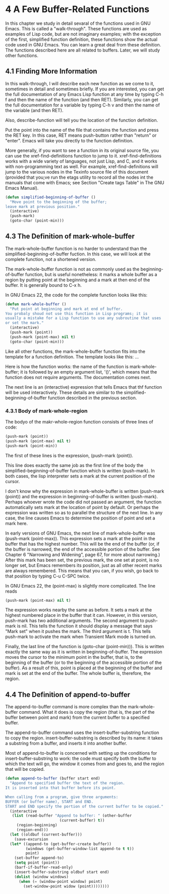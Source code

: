 * 4 A Few Buffer-Related Functions
In this chapter we study in detail sevaral of the functions used in GNU
Emacs. This is called a "walk-through". These functions are used as examples of
Lisp code, but are not imaginary examples; with the exception of the first,
simplified function definition, these functions show the actual code used in GNU
Emacs. You can learn a great deal from these definition. The functions described
here are all related to buffers. Later, we will study other functions.

** 4.1 Finding More Information

In this walk-through, I will describe each new function as we come to it,
sometimes in detail and sometimes briefly. If you are interested, you can get
the full documentation of any Emacs Lisp function at any time by typing C-h f
and then the name of the function (and then RET). Similarly, you can get the
full documentation for a variable by typing C-h v and then the name of the
variable (and then RET).

Also, describe-function will tell you the location of the function definition. 

Put the point into the name of the file that contains the function and press the
RET key. In this case, RET means push-button rather than "return" or
"enter". Emacs will take you directly to the function definition.

More generally, if you want to see a function in its original source file, you
can use the xref-find-definitions function to jump to it. xref-find-definitions
works with a wide variety of languages, not just Lisp, and C, and it works with
non-programming text as well. For example, xref-find-definitions will jump to
the various nodes in the Texinfo source file of this document (provided that
you;ve run the etags utility to record all the nodes int the manuals that come
with Emacs; see Section "Create tags Table" in The GNU Emacs Manual).

#+begin_src lisp
  (defun simplified-beginning-of-buffer ()
    "Move point to the beginning of the buffer;
  leave mark at previous position."
    (interactive)
    (push-mark)
    (goto-char (point-min)))
#+end_src

** 4.3 The Definition of mark-whole-buffer

The mark-whole-buffer function is no harder to understand than the
simplified-beginning-of-buffer fuction. In this case, we will look at the
complete function, not a shortened version.

The mark-whole-buffer function is not as commonly used as the
beginning-of-buffer function, but is useful nonetheless: it marks a whole buffer
as a region by putting point at the beginning and a mark at then end of the
buffer. It is generally bound to C-x h.

In GNU Emacs 22, the code for the complete function looks like this:
#+begin_src lisp
  (defun mark-whole-buffer ()
    "Put point at beginning and mark at end of buffer.
  You probaly shoud not use this function in Lisp programs; it is
  usually a mistake for a Lisp function to use any subroutine that uses
  or set the mark."
    (interactive)
    (push-mark (point))
    (push-mark (point-max) nil t)
    (goto-char (point-min)))

#+end_src

Like all other functions, the mark-whole-buffer function fits into the template
for a function definition. The template looks like this:
...

Here is how the function works: the name of the function is mark-whole-buffer;
it is followed by an empty argument list, '()', which means that the function
does not require arguments. The documentation comes next.

The next line is an (interactive) expression that tells Emacs that thf function
will be used interactively. These details are similar to the
simplified-beginning-of-buffer function described in the previous section.

*** 4.3.1 Body of mark-whole-region

The bodyo of the makr-whole-region function consists of three lines of code:
#+begin_src lisp
  (push-mark (point))
  (push-mark (point-max) nil t)
  (push-mark (point-min))
#+end_src

The first of these lines is the expression, (push-mark (point)).

This line does exactly the same job as the first line of the body the
simplified-beginning-of-buffer function which is written (push-mark). In both
cases, the lisp interpreter sets a mark at the current position of the cursor.

I don't know why the expression in mark-whole-buffer is written (push-mark
(point)) and the expression in beginning-of-buffer is written
(push-mark). Perhaps whoever wrote the code did not passed an argument, the
function automatically sets mark at the location of point by default. Or perhaps
the expression was written so as to parallel the structure of the next line. In
any case, the line causes Emacs to determine the position of point and set a mark
here. 

In early versions of GNU Emacs, the next line of mark-whole-buffer was
(push-mark (point-max)). This expression sets a mark at the point in the buffer
that has the highest number. This will be the end of the buffer (or, if the
buffer is narrowed, the end of the accessible portion of the buffer. See Chapter
6 "Narrowing and Widening", page 67, for more about narrowing.) After this mark
has been set, the previous mark, the one set at point, is no longer set, but
Emacs remembers its position, just as all other recent marks are always
remembered. This means that you can, if you wish, go back to that position by
typing C-u C-SPC twice.

In GNU Emacs 22, the (point-max) is slightly more complicated. The line reads
#+begin_src lisp
  (push-mark (point-max) nil t)
#+end_src

The expression works nearby the same as before. It sets a mark at the highest
numbered place in the buffer that it can. However, in this version, push-mark
has two additional arguments. The second argument to push-mark is nil. This
tells the function it should display a message that says "Mark set" when it
pushes the mark. The third argument is t. This tells push-mark to activate the
mark when Transient Mark mode is turned on.

Finally, the last line of the function is (goto-char (point-min))). This is
written exactly the same way as it is written in beginning-of-buffer. The
expression moves the cursor to the minimum point in the buffer, that is, to the
beginning of the buffer (or to the beginning of the accessible portion of the
buffer). As a result of this, point is placed at the beginning of the buffer and
mark is set at the end of the buffer. The whole buffer is, therefore, the
region. 

** 4.4 The Definition of append-to-buffer

The append-to-buffer command is more complex than the mark-whole-buffer
command. What it does is copy the region (that is, the part of the buffer
between point and mark) from the current buffer to a specified buffer.

The append-to-buffer command uses the insert-buffer-substring function to copy
the region. insert-buffer-substring is described by its name: it takes a
substring from a buffer, and inserts it into another buffer.

Most of append-to-buffer is concerned with setting up the conditions for
insert-buffer-substring to work: the code must specify both the buffer to which
the text will go, the window it comes from and goes to, and the region that will
be copied.

#+begin_src lisp
  (defun append-to-buffer (buffer start end)
    "Append to specified buffer the text of the region.
  It is inserted into that buffer before its point.

  When calling from a program, give three arguments:
  BUFFER (or buffer name), START and END.
  START and END specify the portion of the current buffer to be copied."
    (interactive
     (list (read-buffer "Append to buffer: " (other-buffer
					      (current-buffer) t))
	   (region-beginning)
	   (region-end)))
    (let ((oldbuf (current-buffer)))
      (save-excursion
	(let* ((append-to (get-buffer-create buffer))
	       (windows (get-buffer-window-list append-to t t))
	       point)
	  (set-buffer append-to)
	  (setq point (point))
	  (barf-if-buffer-read-only)
	  (insert-buffer-substring oldbuf start end)
	  (dolist (window windows)
	    (when (= (window-point window) point)
	      (set-window-point widow (point))))))))
#+end_src 
